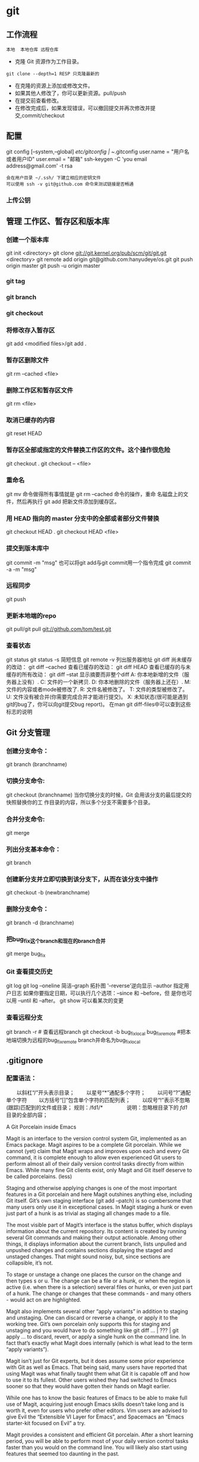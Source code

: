 * git
** 工作流程
   #+BEGIN_SRC 
   本地  本地仓库 远程仓库
   #+END_SRC
  * 克隆 Git 资源作为工作目录。
  : git clone --depth=1 RESP 只克隆最新的
  * 在克隆的资源上添加或修改文件。
  * 如果其他人修改了，你可以更新资源。pull/push
  * 在提交前查看修改。
  * 在修改完成后，如果发现错误，可以撤回提交并再次修改并提交,commit/checkout
** 配置
   git config [--system,--global]
   /etc/gitconfig | ~/.gitconfig
   user.name = "用户名或者用户ID"
   user.email = "邮箱"
   ssh-keygen -C 'you email address@gmail.com' -t rsa
   : 会在用户目录 ~/.ssh/ 下建立相应的密钥文件
   : 可以使用 ssh -v git@github.com 命令来测试链接是否畅通
*** 上传公钥
# Title 可以随便命名，Key 的内容拷贝自 ~/.ssh/id_rsa.pub 中的内容，完成后，可以再使用 ssh -v git@github.com 进行测试。
** 管理 工作区、暂存区和版本库
*** 创建一个版本库
    git init <directory>
    git clone git://git.kernel.org/pub/scm/git/git.git <directory>
    git remote add origin git@github.com:hanyudeye/os.git
    git push origin master
    git push -u origin master
*** git tag
*** git branch
*** git checkout
*** 将修改存入暂存区
git add <modified files>/git add .
*** 暂存区删除文件
git rm --cached <file>
*** 删除工作区和暂存区文件
git rm <file>
*** 取消已缓存的内容
git reset HEAD
*** 暂存区全部或指定的文件替换工作区的文件。这个操作很危险
git checkout .
git checkout -- <file>
*** 重命名
git mv 命令做得所有事情就是 git rm --cached 命令的操作，重命
名磁盘上的文件，然后再执行 git add 把新文件添加到缓存区。
*** 用 HEAD 指向的 master 分支中的全部或者部分文件替换
git checkout HEAD .
git checkout HEAD <file>
*** 提交到版本库中
git commit -m "msg"
也可以将git add与git commit用一个指令完成
git commit -a -m "msg"
*** 远程同步
    git push
*** 更新本地端的repo
git pull/git pull git://github.com/tom/test.git
*** 查看状态
git status
git status -s 简短信息
git remote -v 列出服务器地址
git diff   尚未缓存的改动：
git diff --cached   查看已缓存的改动：
git diff HEAD  查看已缓存的与未缓存的所有改动：
git diff --stat   显示摘要而非整个diff
 A: 你本地新增的文件（服务器上没有）.
C: 文件的一个新拷贝.
D: 你本地删除的文件（服务器上还在）.
M: 文件的内容或者mode被修改了.
R: 文件名被修改了。
T: 文件的类型被修改了。
U: 文件没有被合并(你需要完成合并才能进行提交)。
X: 未知状态(很可能是遇到git的bug了，你可以向git提交bug report)。
在man git diff-files中可以查到这些标志的说明
** Git 分支管理
*** 创建分支命令：
git branch (branchname)
*** 切换分支命令:
git checkout (branchname)
当你切换分支的时候，Git 会用该分支的最后提交的快照替换你的工
作目录的内容，所以多个分支不需要多个目录。
*** 合并分支命令:
git merge 
*** 列出分支基本命令：
git branch
*** 创建新分支并立即切换到该分支下，从而在该分支中操作
git checkout -b (newbranchname)
*** 删除分支命令：
git branch -d (branchname)
*** 把bug_fix这个branch和现在的branch合并
git merge bug_fix 
*** Git 查看提交历史
git log
git log --oneline 简洁--graph 拓扑图 '--reverse'逆向显示
 --author 指定用户日志
如果你要指定日期，可以执行几个选项：--since 和 --before，但
是你也可以用 --until 和 --after。
git show 可以看某次的变更
*** 查看远程分支
git branch -r # 查看远程branch
git checkout -b bug_fix_local bug_fix_remote #把本地端切换为远程的bug_fix_remote branch并命名为bug_fix_local
** .gitignore
*** 配置语法：
　　以斜杠“/”开头表示目录；
　　以星号“*”通配多个字符；
　　以问号“?”通配单个字符
　　以方括号“[]”包含单个字符的匹配列表；
　　以叹号“!”表示不忽略(跟踪)匹配到的文件或目录；
规则：/fd1/*
　　　　  说明：忽略根目录下的 /fd1/ 目录的全部内容；

A Git Porcelain inside Emacs

Magit is an interface to the version control system Git, implemented as an Emacs package. Magit aspires to be a complete Git porcelain. While we cannot (yet) claim that Magit wraps and improves upon each and every Git command, it is complete enough to allow even experienced Git users to perform almost all of their daily version control tasks directly from within Emacs. While many fine Git clients exist, only Magit and Git itself deserve to be called porcelains. (less)

Staging and otherwise applying changes is one of the most important features in a Git porcelain and here Magit outshines anything else, including Git itself. Git’s own staging interface (git add --patch) is so cumbersome that many users only use it in exceptional cases. In Magit staging a hunk or even just part of a hunk is as trivial as staging all changes made to a file.

The most visible part of Magit’s interface is the status buffer, which displays information about the current repository. Its content is created by running several Git commands and making their output actionable. Among other things, it displays information about the current branch, lists unpulled and unpushed changes and contains sections displaying the staged and unstaged changes. That might sound noisy, but, since sections are collapsible, it’s not.

To stage or unstage a change one places the cursor on the change and then types s or u. The change can be a file or a hunk, or when the region is active (i.e. when there is a selection) several files or hunks, or even just part of a hunk. The change or changes that these commands - and many others - would act on are highlighted.

Magit also implements several other “apply variants” in addition to staging and unstaging. One can discard or reverse a change, or apply it to the working tree. Git’s own porcelain only supports this for staging and unstaging and you would have to do something like git diff ... | ??? | git apply ... to discard, revert, or apply a single hunk on the command line. In fact that’s exactly what Magit does internally (which is what lead to the term “apply variants”).

Magit isn’t just for Git experts, but it does assume some prior experience with Git as well as Emacs. That being said, many users have reported that using Magit was what finally taught them what Git it is capable off and how to use it to its fullest. Other users wished they had switched to Emacs sooner so that they would have gotten their hands on Magit earlier.

While one has to know the basic features of Emacs to be able to make full use of Magit, acquiring just enough Emacs skills doesn’t take long and is worth it, even for users who prefer other editors. Vim users are advised to give Evil the “Extensible VI Layer for Emacs”, and Spacemacs an “Emacs starter-kit focused on Evil” a try.

Magit provides a consistent and efficient Git porcelain. After a short learning period, you will be able to perform most of your daily version control tasks faster than you would on the command line. You will likely also start using features that seemed too daunting in the past.

Magit fully embraces Git. It exposes many advanced features using a simple but flexible interface instead of only wrapping the trivial ones like many GUI clients do. Of course Magit supports logging, cloning, pushing, and other commands that usually don’t fail in spectacular ways; but it also supports tasks that often cannot be completed in a single step. Magit fully supports tasks such as merging, rebasing, cherry-picking, reverting, and blaming by not only providing a command to initiate these tasks but also by displaying context sensitive information along the way and providing commands that are useful for resolving conflicts and resuming the sequence after doing so.

Magit wraps and in many cases improves upon at least the following Git porcelain commands: add, am, bisect, blame, branch, checkout, cherry, cherry-pick, clean, clone, commit, config, describe, diff, fetch, format-patch, init, log, merge, merge-tree, mv, notes, pull, rebase, reflog, remote, request-pull, reset, revert, rm, show, stash, submodule, and tag. Many more Magit porcelain commands are implemented on top of Git plumbing commands.
* git本地仓库关联远程仓库的两种方式：
1.将远程的代码clone到本地仓库
1.git clone现有的项目（https | SSH）
SSH：
检查你的电脑中是否有密匙对id_rsa id_rsa.pub
没有的话，创建密匙对  ssh-keygen -t rsa -b 4096 -C "你的git中设置的邮箱"
检查你的ssh-agent是否是活跃的 eval "$(ssh-agent -s)"
将私匙添加到 ssh-add  ~/.ssh/id_rsa
然后将公匙复制后添加到git网站中，如github
测试是否能够连接ssh -T git@github.com
克隆到本地git clone git@github.com:hongminzhang/zhm.git

2.将本地的已有项目关联到github上的新的项目上
在github上新建一个仓库，然后在本地仓库中执行git remote add origin git@github.com:stormzhang/test.git
origin是仓库的名字，可能你的本地项目关联着几个仓库，你可以根据仓库的名字
git push origin master 将代码提交到不同仓库中，可以指定分支
然后执行git pull origin master 先将github上的代码pull下来
然后在git push origin master

* magit
 - [[#install][Install]]
   - [[#layer][Layer]]
   - [[#magit-status-fullscreen][Magit status fullscreen]]
   - [[#magit-auto-complete][Magit auto-complete]]
   - [[#magit-svn-plugin][Magit SVN plugin]]
   - [[#global-git-commit-mode][Global git commit mode]]
   - [[#git][Git]]
   - [[#git-flow][Git-Flow]]
   - [[#org-integration][Org integration]]
 - [[#working-with-git][Working with Git]]
   - [[#magit][Magit]]
   - [[#staging-lines][Staging lines]]
   - [[#commit-message-editing-buffer][Commit message editing buffer]]
   - [[#interactive-rebase-buffer][Interactive rebase buffer]]
   - [[#quick-guide-for-recurring-use-cases-in-magit][Quick guide for recurring use cases in Magit]]
   - [[#git-flow-1][Git-Flow]]
   - [[#git-time-machine][Git time machine]]
   - [[#git-links-to-web-services][Git links to web services]]

* Description
This layers adds extensive support for [[http://git-scm.com/][git]].

** Features:
- git repository management the indispensable [[http://magit.vc/][magit]] package
- [[https://github.com/jtatarik/magit-gitflow][git-flow]] add-on for magit.
- quick in buffer history browsing with [[https://github.com/pidu/git-timemachine][git-timemachine]].
- quick in buffer last commit message per line with [[https://github.com/syohex/emacs-git-messenger][git-messenger]]
- colorize buffer line by age of commit with [[https://github.com/syohex/emacs-smeargle][smeargle]]
- gitignore generator with [[https://github.com/jupl/helm-gitignore][helm-gitignore]]
- org integration with magit via [[https://github.com/magit/orgit][orgit]]

New to Magit? Checkout the [[https://magit.vc/about/][official intro]].

* Install
** Layer
To use this configuration layer, add it to your =~/.spacemacs=. You will need to
add =git= to the existing =dotspacemacs-configuration-layers= list in this
file.

** Magit status fullscreen
To display the =magit status= buffer in fullscreen set the variable
=git-magit-status-fullscreen= to =t= in your =dotspacemacs/user-init= function.

#+BEGIN_SRC emacs-lisp
  (defun dotspacemacs/user-init ()
    (setq-default git-magit-status-fullscreen t))
#+END_SRC

** Magit auto-complete
Magit auto-complete feature is enabled. For this feature to work best you
have to setup your Git repository directory in your =dotspacemacs/user-config=
function, this is the folder where you keep all your git-controlled projects
(the path should end up with a ~/~ to respect Emacs conventions):

#+BEGIN_SRC emacs-lisp
  (setq magit-repository-directories '("~/repos/"))
#+END_SRC

For more information, see [[http://magit.vc/manual/magit.html#Status-buffer][Magit-User-Manual#Status-buffer]]

** Magit SVN plugin
For convenience the magit SVN plugin can be activated directly in the Git
layer by setting the variable =git-enable-magit-svn-plugin= to =t=.

#+BEGIN_SRC emacs-lisp
  (defun dotspacemacs/user-init ()
    (setq-default git-enable-magit-svn-plugin t))
#+END_SRC

** Global git commit mode
Spacemacs can be used as the =$EDITOR= (or =$GIT_EDITOR=) for editing git
commits messages. To enable this you have to add the following line to your
=dotspacemacs/user-config=:

#+begin_src emacs-lisp
(global-git-commit-mode t)
#+end_src

** Git
Of course if your OS does not ship with git (!) you'll have to install it
on your machine. You can download it from the [[http://git-scm.com/downloads][download page]].

** Git-Flow
Git-flow is a standardized branching pattern for git repositories with the aim
of making things more manageable. While there are tools to assist with making
this easier, these do nothing you couldn't do manually.

Support requires installation of the git-flow extensions. Please reference their
[[https://github.com/petervanderdoes/gitflow/wiki][installation page]] for assistance.

** Org integration

See the commentary section of the package [[https://github.com/magit/orgit/blob/master/orgit.el#L28][here]].

* Working with Git
Git commands (start with ~g~):

| Key Binding | Description                                         |
|-------------+-----------------------------------------------------|
| ~SPC g >~   | show submodule prompt                               |
| ~SPC g b~   | open a =magit= blame                                |
| ~SPC g f h~ | show file commits history                           |
| ~SPC g H c~ | clear highlights                                    |
| ~SPC g H h~ | highlight regions by age of commits                 |
| ~SPC g H t~ | highlight regions by last updated time              |
| ~SPC g I~   | open =helm-gitignore=                               |
| ~SPC g s~   | open a =magit= status window                        |
| ~SPC g S~   | stage current file                                  |
| ~SPC g m~   | magit dispatch popup                                |
| ~SPC g M~   | display the last commit message of the current line |
| ~SPC g t~   | launch the git time machine                         |
| ~SPC g U~   | unstage current file                                |

- Highlight by age of commit or last update time is provided by
 [[https://github.com/syohex/emacs-smeargle][smeargle]].
- Git time machine is provided by [[https://github.com/pidu/git-timemachine][git-timemachine]].
- Git last commit message per line is provided by [[https://github.com/syohex/emacs-git-messenger][git-messenger]].

** Magit
Spacemacs uses [[http://magit.vc/][magit]] to manage Git repositories.

To open a =status buffer=, type in a buffer of a Git repository: ~SPC g s~.
The central key binding hub of Magit is available on ~SPC g m~.

Spacemacs uses [[https://github.com/justbur/evil-magit][evil-magit]] for key bindings in magit buffers (unless your editing
style is set to emacs, in which case you get the default magit bindings), which
are the standard magit key bindings with some minimal changes to make them
comfortable for evil users.

Here are the often used bindings inside a =status buffer=:

| Key Binding | Description                                                         |
|-------------+---------------------------------------------------------------------|
| ~/~         | evil-search                                                         |
| ~$~         | open =command output buffer=                                        |
| ~c c~       | open a =commit message buffer=                                      |
| ~b b~       | checkout a branch                                                   |
| ~b c~       | create a branch                                                     |
| ~f f~       | fetch changes                                                       |
| ~F (r) u~   | pull tracked branch and rebase                                      |
| ~gr~        | refresh                                                             |
| ~j~         | goto next magit section                                             |
| ~C-j~       | next visual line                                                    |
| ~k~         | goto previous magit section                                         |
| ~C-k~       | previous visual line                                                |
| ~l l~       | open =log buffer=                                                   |
| ~n~         | next search occurrence                                              |
| ~N~         | previous search occurrence                                          |
| ~o~         | revert item at point                                                |
| ~P u~       | push to tracked branch                                              |
| ~P m~       | push to matching branch  (e.g., upstream/develop to origin/develop) |
| ~q~         | quit                                                                |
| ~s~         | on a file or hunk in a diff: stage the file or hunk                 |
| ~x~         | discard changes                                                     |
| ~+~         | on a hunk: increase hunk size                                       |
| ~-~         | on a hunk: decrease hunk size                                       |
| ~S~         | stage all                                                           |
| ~TAB~       | on a file: expand/collapse diff                                     |
| ~u~         | on a staged file: unstage                                           |
| ~U~         | unstage all staged files                                            |
| ~v or V~    | select multiple lines                                               |
| ~z z~       | stash changes                                                       |

** Staging lines
Magit allows you to stage specific lines by selecting them in a diff and hitting
=s= to stage. Due to inconsistencies between Vim and Emacs editing styles, if
you enter visual line state with =V=, you will stage one more line than
intended. To work around this, you can use =v= instead (since Magit only stages
whole lines, in any case).

** Commit message editing buffer
In a commit message buffer press ~​,​c~ (if =dotspacemacs-major-mode-leader-key= is ~​,​~)
or ~C-c C-c~ to commit the changes with the entered message. Pressing ~​,​a~ or ~C-c C-k~
will discard the commit message.

| Key Binding | Description |
|-------------+-------------|
| ~h~         | go left     |
| ~j~         | go down     |
| ~k~         | go up       |
| ~l~         | go right    |

** Interactive rebase buffer

| Key Binding | Description    |
|-------------+----------------|
| ~c~ or ~p~  | pick           |
| ~e~         | edit           |
| ~f~         | fixup          |
| ~j~         | go down        |
| ~M-j~       | move line down |
| ~k~         | go up          |
| ~M-k~       | move line up   |
| ~d~ or ~x~  | kill line      |
| ~r~         | reword         |
| ~s~         | squash         |
| ~u~         | undo           |
| ~y~         | insert         |
| ~!~         | execute        |

** Quick guide for recurring use cases in Magit
- Amend a commit:
  - ~l l~ to open =log buffer=
  - ~c a~ on the commit you want to amend
  - ~​,​c~ or ~C-c C-c~ to submit the changes
- Squash last commit:
  - ~l l~ to open =log buffer=
  - ~r e~ on the second to last commit, it opens the =rebase buffer=
  - ~j~ to put point on last commit
  - ~s~ to squash it
  - ~​,​c~ or ~C-c C-c~ to continue to the =commit message buffer=
  - ~​,​c~ or ~C-c C-c~ again when you have finished to edit the commit message
- Force push a squashed commit:
  - in the =status buffer= you should see the new commit unpushed and the old
    commit unpulled
  - ~P -f P~ for force a push (*beware* usually it is not recommended to rewrite
    the history of a public repository, but if you are *sure* that you are the
    only one to work on a repository it is ok - i.e. in your fork).
- Add upstream remote (the parent repository you have forked):
  - ~M~ to open the =remote popup=
  - ~a~ to add a remote, type the name (i.e. =upstream=) and the URL
- Pull changes from upstream (the parent repository you have forked) and push:
  - ~F -r C-u F~ and choose =upstream= or the name you gave to it
  - ~P P~ to push the commit to =origin=

** Git-Flow
[[https://github.com/jtatarik/magit-gitflow][magit-gitflow]] provides git-flow commands in its own magit menu.

| Key Binding | Description             |
|-------------+-------------------------|
| ~%~         | open magit-gitflow menu |

** Git time machine
[[https://github.com/pidu/git-timemachine][git-timemachine]] allows to quickly browse the commits of the current buffer.

| Key Binding | Description                                        |
|-------------+----------------------------------------------------|
| ~SPC g t~   | start git timemachine and initiate transient-state |
| ~c~         | show current commit                                |
| ~n~         | show next commit                                   |
| ~N~         | show previous commit                               |
| ~p~         | show previous commit                               |
| ~q~         | leave transient-state and git timemachine          |
| ~Y~         | copy current commit hash                           |

** Git links to web services
These key bindings allow to quickly construct URLs pointing to a given commit
or lines in a file hosted on Git web services like GitHub, GitLab, Bitbucket...

| Key Binding | Description                                                            |
|-------------+------------------------------------------------------------------------|
| ~SPC g l c~ | on a commit hash, browse to the current file at this commit            |
| ~SPC g l C~ | on a commit hash, create link to the file at this commit and copy it   |
| ~SPC g l l~ | on a region, browse to file at current lines position                  |
| ~SPC g l L~ | on a region, create a link to the file highlighting the selected lines |

*Notes:*
- You can use the universal argument ~SPC u~ to select a remote repository.
- When the link is opened, the URL is also copied in the kill ring, you can
  override this behavior by setting the variable =git-link-open-in-browser= to
  =nil=.
* git
  git [--version] [--help] [-C <path>] [-c <name>=<value>]
  [--exec-path[=<path>]] [--html-path] [--man-path] [--info-path]
  [-p|--paginate|--no-pager] [--no-replace-objects] [--bare]
  [--git-dir=<path>] [--work-tree=<path>] [--namespace=<name>]
  <command> [<args>]

  Git is a fast, scalable, distributed revision control
  system with an unusually rich command set that provides
  both high-level operations and full access to internals.

  See gittutorial(7) to get started, then see giteveryday(7)
  for a useful minimum set of commands. The Git User’s
  Manual[1] has a more in-depth introduction.

  After you mastered the basic concepts, you can come back to
  this page to learn what commands Git offers. You can learn
  more about individual Git commands with "git help command".
  gitcli(7) manual page gives you an overview of the
  command-line command syntax.

  Formatted and hyperlinked version of the latest Git
  documentation can be viewed at
  http://git-htmldocs.googlecode.com/git/git.html.

  OPTIONS
  --version
  Prints the Git suite version that the git program came
  from.

  --help
  Prints the synopsis and a list of the most commonly
  used commands. If the option --all or -a is given then
  all available commands are printed. If a Git command is
  named this option will bring up the manual page for
  that command.

  Other options are available to control how the manual
  page is displayed. See git-help(1) for more
  information, because git --help ...  is converted
  internally into git help ....

  -C <path>
  Run as if git was started in <path> instead of the
  current working directory. When multiple -C options are
  given, each subsequent non-absolute -C <path> is
  interpreted relative to the preceding -C <path>.

  This option affects options that expect path name like
  --git-dir and --work-tree in that their interpretations
  of the path names would be made relative to the working
  directory caused by the -C option. For example the
  following invocations are equivalent:

  git --git-dir=a.git --work-tree=b -C c status
  git --git-dir=c/a.git --work-tree=c/b status

  -c <name>=<value>
  Pass a configuration parameter to the command. The
  value given will override values from configuration
  files. The <name> is expected in the same format as
  listed by git config (subkeys separated by dots).

  Note that omitting the = in git -c foo.bar ...  is
  allowed and sets foo.bar to the boolean true value
  (just like [foo]bar would in a config file). Including
  the equals but with an empty value (like git -c
  foo.bar= ...) sets foo.bar to the empty string.

  --exec-path[=<path>]
  Path to wherever your core Git programs are installed.
  This can also be controlled by setting the
  GIT_EXEC_PATH environment variable. If no path is
  given, git will print the current setting and then
  exit.

  --html-path
  Print the path, without trailing slash, where Git’s
  HTML documentation is installed and exit.

  --man-path
  Print the manpath (see man(1)) for the man pages for
  this version of Git and exit.

  --info-path
  Print the path where the Info files documenting this
  version of Git are installed and exit.

  -p, --paginate
  Pipe all output into less (or if set, $PAGER) if
  standard output is a terminal. This overrides the
  pager.<cmd> configuration options (see the
  "Configuration Mechanism" section below).

  --no-pager
  Do not pipe Git output into a pager.

  --git-dir=<path>
  Set the path to the repository. This can also be
  controlled by setting the GIT_DIR environment variable.
  It can be an absolute path or relative path to current
  working directory.

  --work-tree=<path>
  Set the path to the working tree. It can be an absolute
  path or a path relative to the current working
  directory. This can also be controlled by setting the
  GIT_WORK_TREE environment variable and the
  core.worktree configuration variable (see core.worktree
  in git-config(1) for a more detailed discussion).

  --namespace=<path>
  Set the Git namespace. See gitnamespaces(7) for more
  details. Equivalent to setting the GIT_NAMESPACE
  environment variable.

  --bare
  Treat the repository as a bare repository. If GIT_DIR
  environment is not set, it is set to the current
  working directory.

  --no-replace-objects
  Do not use replacement refs to replace Git objects. See
  git-replace(1) for more information.

  --literal-pathspecs
  Treat pathspecs literally (i.e. no globbing, no
  pathspec magic). This is equivalent to setting the
  GIT_LITERAL_PATHSPECS environment variable to 1.

  --glob-pathspecs
  Add "glob" magic to all pathspec. This is equivalent to
  setting the GIT_GLOB_PATHSPECS environment variable to
  1. Disabling globbing on individual pathspecs can be
     done using pathspec magic ":(literal)"

     --noglob-pathspecs
     Add "literal" magic to all pathspec. This is equivalent
     to setting the GIT_NOGLOB_PATHSPECS environment
     variable to 1. Enabling globbing on individual
     pathspecs can be done using pathspec magic ":(glob)"

     --icase-pathspecs
     Add "icase" magic to all pathspec. This is equivalent
     to setting the GIT_ICASE_PATHSPECS environment variable
     to 1.

     GIT COMMANDS
     We divide Git into high level ("porcelain") commands and
     low level ("plumbing") commands.

     HIGH-LEVEL COMMANDS (PORCELAIN)
     We separate the porcelain commands into the main commands
     and some ancillary user utilities.

     Main porcelain commands
     git-add(1)
     Add file contents to the index.

     git-am(1)
     Apply a series of patches from a mailbox.

     git-archive(1)
     Create an archive of files from a named tree.

     git-bisect(1)
     Use binary search to find the commit that introduced a
     bug.

     git-branch(1)
     List, create, or delete branches.

     git-bundle(1)
     Move objects and refs by archive.

     git-checkout(1)
     Switch branches or restore working tree files.

     git-cherry-pick(1)
     Apply the changes introduced by some existing commits.

     git-citool(1)
     Graphical alternative to git-commit.

     git-clean(1)
     Remove untracked files from the working tree.

     git-clone(1)
     Clone a repository into a new directory.

     git-commit(1)
     Record changes to the repository.

     git-describe(1)
     Describe a commit using the most recent tag reachable
     from it.

     git-diff(1)
     Show changes between commits, commit and working tree,
     etc.

     git-fetch(1)
     Download objects and refs from another repository.

     git-format-patch(1)
     Prepare patches for e-mail submission.

     git-gc(1)
     Cleanup unnecessary files and optimize the local
     repository.

     git-grep(1)
     Print lines matching a pattern.

     git-gui(1)
     A portable graphical interface to Git.

     git-init(1)
     Create an empty Git repository or reinitialize an
     existing one.

     git-log(1)
     Show commit logs.

     git-merge(1)
     Join two or more development histories together.

     git-mv(1)
     Move or rename a file, a directory, or a symlink.

     git-notes(1)
     Add or inspect object notes.

     git-pull(1)
     Fetch from and integrate with another repository or a
     local branch.

     git-push(1)
     Update remote refs along with associated objects.

     git-rebase(1)
     Forward-port local commits to the updated upstream
     head.

     git-reset(1)
     Reset current HEAD to the specified state.

     git-revert(1)
     Revert some existing commits.

     git-rm(1)
     Remove files from the working tree and from the index.

     git-shortlog(1)
     Summarize git log output.

     git-show(1)
     Show various types of objects.

     git-stash(1)
     Stash the changes in a dirty working directory away.

     git-status(1)
     Show the working tree status.

     git-submodule(1)
     Initialize, update or inspect submodules.

     git-tag(1)
     Create, list, delete or verify a tag object signed with
     GPG.

     git-worktree(1)
     Manage multiple working trees.

     gitk(1)
     The Git repository browser.

     Ancillary Commands
     Manipulators:

     git-config(1)
     Get and set repository or global options.

     git-fast-export(1)
     Git data exporter.

     git-fast-import(1)
     Backend for fast Git data importers.

     git-filter-branch(1)
     Rewrite branches.

     git-mergetool(1)
     Run merge conflict resolution tools to resolve merge
     conflicts.

     git-pack-refs(1)
     Pack heads and tags for efficient repository access.

     git-prune(1)
     Prune all unreachable objects from the object database.

     git-reflog(1)
     Manage reflog information.

     git-relink(1)
     Hardlink common objects in local repositories.

     git-remote(1)
     Manage set of tracked repositories.

     git-repack(1)
     Pack unpacked objects in a repository.

     git-replace(1)
     Create, list, delete refs to replace objects.

     Interrogators:

     git-annotate(1)
     Annotate file lines with commit information.

     git-blame(1)
     Show what revision and author last modified each line
     of a file.

     git-cherry(1)
     Find commits yet to be applied to upstream.

     git-count-objects(1)
     Count unpacked number of objects and their disk
     consumption.

     git-difftool(1)
     Show changes using common diff tools.

     git-fsck(1)
     Verifies the connectivity and validity of the objects
     in the database.

     git-get-tar-commit-id(1)
     Extract commit ID from an archive created using
     git-archive.

     git-help(1)
     Display help information about Git.

     git-instaweb(1)
     Instantly browse your working repository in gitweb.

     git-merge-tree(1)
     Show three-way merge without touching index.

     git-rerere(1)
     Reuse recorded resolution of conflicted merges.

     git-rev-parse(1)
     Pick out and massage parameters.

     git-show-branch(1)
     Show branches and their commits.

     git-verify-commit(1)
     Check the GPG signature of commits.

     git-verify-tag(1)
     Check the GPG signature of tags.

     git-whatchanged(1)
     Show logs with difference each commit introduces.

     gitweb(1)
     Git web interface (web frontend to Git repositories).

     Interacting with Others
     These commands are to interact with foreign SCM and with
     other people via patch over e-mail.

     git-archimport(1)
     Import an Arch repository into Git.

     git-cvsexportcommit(1)
     Export a single commit to a CVS checkout.

     git-cvsimport(1)
     Salvage your data out of another SCM people love to
     hate.

     git-cvsserver(1)
     A CVS server emulator for Git.

     git-imap-send(1)
     Send a collection of patches from stdin to an IMAP
     folder.

     git-p4(1)
     Import from and submit to Perforce repositories.

     git-quiltimport(1)
     Applies a quilt patchset onto the current branch.

     git-request-pull(1)
     Generates a summary of pending changes.

     git-send-email(1)
     Send a collection of patches as emails.

     git-svn(1)
     Bidirectional operation between a Subversion repository
     and Git.

     LOW-LEVEL COMMANDS (PLUMBING)
     Although Git includes its own porcelain layer, its
     low-level commands are sufficient to support development of
     alternative porcelains. Developers of such porcelains might
     start by reading about git-update-index(1) and git-read-
     tree(1).

     The interface (input, output, set of options and the
     semantics) to these low-level commands are meant to be a
     lot more stable than Porcelain level commands, because
     these commands are primarily for scripted use. The
     interface to Porcelain commands on the other hand are
     subject to change in order to improve the end user
     experience.

     The following description divides the low-level commands
     into commands that manipulate objects (in the repository,
     index, and working tree), commands that interrogate and
     compare objects, and commands that move objects and
     references between repositories.

     Manipulation commands
     git-apply(1)
     Apply a patch to files and/or to the index.

     git-checkout-index(1)
     Copy files from the index to the working tree.

     git-commit-tree(1)
     Create a new commit object.

     git-hash-object(1)
     Compute object ID and optionally creates a blob from a
     file.

     git-index-pack(1)
     Build pack index file for an existing packed archive.

     git-merge-file(1)
     Run a three-way file merge.

     git-merge-index(1)
     Run a merge for files needing merging.

     git-mktag(1)
     Creates a tag object.

     git-mktree(1)
     Build a tree-object from ls-tree formatted text.

     git-pack-objects(1)
     Create a packed archive of objects.

     git-prune-packed(1)
     Remove extra objects that are already in pack files.

     git-read-tree(1)
     Reads tree information into the index.

     git-symbolic-ref(1)
     Read, modify and delete symbolic refs.

     git-unpack-objects(1)
     Unpack objects from a packed archive.

     git-update-index(1)
     Register file contents in the working tree to the
     index.

     git-update-ref(1)
     Update the object name stored in a ref safely.

     git-write-tree(1)
     Create a tree object from the current index.

     Interrogation commands
     git-cat-file(1)
     Provide content or type and size information for
     repository objects.

     git-diff-files(1)
     Compares files in the working tree and the index.

     git-diff-index(1)
     Compare a tree to the working tree or index.

     git-diff-tree(1)
     Compares the content and mode of blobs found via two
     tree objects.

     git-for-each-ref(1)
     Output information on each ref.

     git-ls-files(1)
     Show information about files in the index and the
     working tree.

     git-ls-remote(1)
     List references in a remote repository.

     git-ls-tree(1)
     List the contents of a tree object.

     git-merge-base(1)
     Find as good common ancestors as possible for a merge.

     git-name-rev(1)
     Find symbolic names for given revs.

     git-pack-redundant(1)
     Find redundant pack files.

     git-rev-list(1)
     Lists commit objects in reverse chronological order.

     git-show-index(1)
     Show packed archive index.

     git-show-ref(1)
     List references in a local repository.

     git-unpack-file(1)
     Creates a temporary file with a blob’s contents.

     git-var(1)
     Show a Git logical variable.

     git-verify-pack(1)
     Validate packed Git archive files.

     In general, the interrogate commands do not touch the files
     in the working tree.

     Synching repositories
     git-daemon(1)
     A really simple server for Git repositories.

     git-fetch-pack(1)
     Receive missing objects from another repository.

     git-http-backend(1)
     Server side implementation of Git over HTTP.

     git-send-pack(1)
     Push objects over Git protocol to another repository.

     git-update-server-info(1)
     Update auxiliary info file to help dumb servers.

     The following are helper commands used by the above; end
     users typically do not use them directly.

     git-http-fetch(1)
     Download from a remote Git repository via HTTP.

     git-http-push(1)
     Push objects over HTTP/DAV to another repository.

     git-parse-remote(1)
     Routines to help parsing remote repository access
     parameters.

     git-receive-pack(1)
     Receive what is pushed into the repository.

     git-shell(1)
     Restricted login shell for Git-only SSH access.

     git-upload-archive(1)
     Send archive back to git-archive.

     git-upload-pack(1)
     Send objects packed back to git-fetch-pack.

     Internal helper commands
     These are internal helper commands used by other commands;
     end users typically do not use them directly.

     git-check-attr(1)
     Display gitattributes information.

     git-check-ignore(1)
     Debug gitignore / exclude files.

     git-check-mailmap(1)
     Show canonical names and email addresses of contacts.

     git-check-ref-format(1)
     Ensures that a reference name is well formed.

     git-column(1)
     Display data in columns.

     git-credential(1)
     Retrieve and store user credentials.

     git-credential-cache(1)
     Helper to temporarily store passwords in memory.

     git-credential-store(1)
     Helper to store credentials on disk.

     git-fmt-merge-msg(1)
     Produce a merge commit message.

     git-interpret-trailers(1)
     help add structured information into commit messages.

     git-mailinfo(1)
     Extracts patch and authorship from a single e-mail
     message.

     git-mailsplit(1)
     Simple UNIX mbox splitter program.

     git-merge-one-file(1)
     The standard helper program to use with
     git-merge-index.

     git-patch-id(1)
     Compute unique ID for a patch.

     git-sh-i18n(1)
     Git’s i18n setup code for shell scripts.

     git-sh-setup(1)
     Common Git shell script setup code.

     git-stripspace(1)
     Remove unnecessary whitespace.

     CONFIGURATION MECHANISM
     Git uses a simple text format to store customizations that
     are per repository and are per user. Such a configuration
     file may look like this:

     #
     # A '#' or ';' character indicates a comment.
     #

     ; core variables
     [core]
     ; Don't trust file modes
     filemode = false

     ; user identity
     [user]
     name = "Junio C Hamano"
     email = "gitster@pobox.com"

     Various commands read from the configuration file and
     adjust their operation accordingly. See git-config(1) for a
     list and more details about the configuration mechanism.

     IDENTIFIER TERMINOLOGY
     <object>
     Indicates the object name for any type of object.

     <blob>
     Indicates a blob object name.

     <tree>
     Indicates a tree object name.

     <commit>
     Indicates a commit object name.

     <tree-ish>
     Indicates a tree, commit or tag object name. A command
     that takes a <tree-ish> argument ultimately wants to
     operate on a <tree> object but automatically
     dereferences <commit> and <tag> objects that point at a
     <tree>.

     <commit-ish>
     Indicates a commit or tag object name. A command that
     takes a <commit-ish> argument ultimately wants to
     operate on a <commit> object but automatically
     dereferences <tag> objects that point at a <commit>.

     <type>
     Indicates that an object type is required. Currently
     one of: blob, tree, commit, or tag.

     <file>
     Indicates a filename - almost always relative to the
     root of the tree structure GIT_INDEX_FILE describes.

     SYMBOLIC IDENTIFIERS
     Any Git command accepting any <object> can also use the
     following symbolic notation:

     HEAD
     indicates the head of the current branch.

     <tag>
     a valid tag name (i.e. a refs/tags/<tag> reference).

     <head>
     a valid head name (i.e. a refs/heads/<head> reference).

     For a more complete list of ways to spell object names, see
     "SPECIFYING REVISIONS" section in gitrevisions(7).

     FILE/DIRECTORY STRUCTURE
     Please see the gitrepository-layout(5) document.

     Read githooks(5) for more details about each hook.

     Higher level SCMs may provide and manage additional
     information in the $GIT_DIR.

     TERMINOLOGY
     Please see gitglossary(7).

     ENVIRONMENT VARIABLES
     Various Git commands use the following environment
     variables:

     The Git Repository
     These environment variables apply to all core Git commands.
     Nb: it is worth noting that they may be used/overridden by
     SCMS sitting above Git so take care if using a foreign
     front-end.

     GIT_INDEX_FILE
     This environment allows the specification of an
     alternate index file. If not specified, the default of
     $GIT_DIR/index is used.

     GIT_INDEX_VERSION
     This environment variable allows the specification of
     an index version for new repositories. It won’t affect
     existing index files. By default index file version 2
     or 3 is used. See git-update-index(1) for more
     information.

     GIT_OBJECT_DIRECTORY
     If the object storage directory is specified via this
     environment variable then the sha1 directories are
     created underneath - otherwise the default
     $GIT_DIR/objects directory is used.

     GIT_ALTERNATE_OBJECT_DIRECTORIES
     Due to the immutable nature of Git objects, old objects
     can be archived into shared, read-only directories.
     This variable specifies a ":" separated (on Windows ";"
     separated) list of Git object directories which can be
     used to search for Git objects. New objects will not be
     written to these directories.

     GIT_DIR
     If the GIT_DIR environment variable is set then it
     specifies a path to use instead of the default .git for
     the base of the repository. The --git-dir command-line
     option also sets this value.

     GIT_WORK_TREE
     Set the path to the root of the working tree. This can
     also be controlled by the --work-tree command-line
     option and the core.worktree configuration variable.

     GIT_NAMESPACE
     Set the Git namespace; see gitnamespaces(7) for
     details. The --namespace command-line option also sets
     this value.

     GIT_CEILING_DIRECTORIES
     This should be a colon-separated list of absolute
     paths. If set, it is a list of directories that Git
     should not chdir up into while looking for a repository
     directory (useful for excluding slow-loading network
     directories). It will not exclude the current working
     directory or a GIT_DIR set on the command line or in
     the environment. Normally, Git has to read the entries
     in this list and resolve any symlink that might be
     present in order to compare them with the current
     directory. However, if even this access is slow, you
     can add an empty entry to the list to tell Git that the
     subsequent entries are not symlinks and needn’t be
     resolved; e.g.,
     GIT_CEILING_DIRECTORIES=/maybe/symlink::/very/slow/non/symlink.

     GIT_DISCOVERY_ACROSS_FILESYSTEM
     When run in a directory that does not have ".git"
     repository directory, Git tries to find such a
     directory in the parent directories to find the top of
     the working tree, but by default it does not cross
     filesystem boundaries. This environment variable can be
     set to true to tell Git not to stop at filesystem
     boundaries. Like GIT_CEILING_DIRECTORIES, this will not
     affect an explicit repository directory set via GIT_DIR
     or on the command line.

     GIT_COMMON_DIR
     If this variable is set to a path, non-worktree files
     that are normally in $GIT_DIR will be taken from this
     path instead. Worktree-specific files such as HEAD or
     index are taken from $GIT_DIR. See gitrepository-
     layout(5) and git-worktree(1) for details. This
     variable has lower precedence than other path variables
     such as GIT_INDEX_FILE, GIT_OBJECT_DIRECTORY...

     Git Commits
     GIT_AUTHOR_NAME, GIT_AUTHOR_EMAIL, GIT_AUTHOR_DATE,
     GIT_COMMITTER_NAME, GIT_COMMITTER_EMAIL,
     GIT_COMMITTER_DATE, EMAIL
     see git-commit-tree(1)

     Git Diffs
     GIT_DIFF_OPTS
     Only valid setting is "--unified=??" or "-u??" to set
     the number of context lines shown when a unified diff
     is created. This takes precedence over any "-U" or
     "--unified" option value passed on the Git diff command
     line.

     GIT_EXTERNAL_DIFF
     When the environment variable GIT_EXTERNAL_DIFF is set,
     the program named by it is called, instead of the diff
     invocation described above. For a path that is added,
     removed, or modified, GIT_EXTERNAL_DIFF is called with
     7 parameters:

     path old-file old-hex old-mode new-file new-hex new-mode

     where:

     <old|new>-file
     are files GIT_EXTERNAL_DIFF can use to read the
     contents of <old|new>,

     <old|new>-hex
     are the 40-hexdigit SHA-1 hashes,

     <old|new>-mode
     are the octal representation of the file modes.

     The file parameters can point at the user’s working
     file (e.g.  new-file in "git-diff-files"), /dev/null
     (e.g.  old-file when a new file is added), or a
     temporary file (e.g.  old-file in the index).
     GIT_EXTERNAL_DIFF should not worry about unlinking the
     temporary file --- it is removed when GIT_EXTERNAL_DIFF
     exits.

     For a path that is unmerged, GIT_EXTERNAL_DIFF is
     called with 1 parameter, <path>.

     For each path GIT_EXTERNAL_DIFF is called, two
     environment variables, GIT_DIFF_PATH_COUNTER and
     GIT_DIFF_PATH_TOTAL are set.

     GIT_DIFF_PATH_COUNTER
     A 1-based counter incremented by one for every path.

     GIT_DIFF_PATH_TOTAL
     The total number of paths.

     other
     GIT_MERGE_VERBOSITY
     A number controlling the amount of output shown by the
     recursive merge strategy. Overrides merge.verbosity.
     See git-merge(1)

     GIT_PAGER
     This environment variable overrides $PAGER. If it is
     set to an empty string or to the value "cat", Git will
     not launch a pager. See also the core.pager option in
     git-config(1).

     GIT_EDITOR
     This environment variable overrides $EDITOR and
     $VISUAL. It is used by several Git commands when, on
     interactive mode, an editor is to be launched. See also
     git-var(1) and the core.editor option in git-config(1).

     GIT_SSH, GIT_SSH_COMMAND
     If either of these environment variables is set then
     git fetch and git push will use the specified command
     instead of ssh when they need to connect to a remote
     system. The command will be given exactly two or four
     arguments: the username@host (or just host) from the
     URL and the shell command to execute on that remote
     system, optionally preceded by -p (literally) and the
     port from the URL when it specifies something other
     than the default SSH port.

     $GIT_SSH_COMMAND takes precedence over $GIT_SSH, and is
     interpreted by the shell, which allows additional
     arguments to be included.  $GIT_SSH on the other hand
     must be just the path to a program (which can be a
     wrapper shell script, if additional arguments are
     needed).

     Usually it is easier to configure any desired options
     through your personal .ssh/config file. Please consult
     your ssh documentation for further details.

     GIT_ASKPASS
     If this environment variable is set, then Git commands
     which need to acquire passwords or passphrases (e.g.
     for HTTP or IMAP authentication) will call this program
     with a suitable prompt as command-line argument and
     read the password from its STDOUT. See also the
     core.askPass option in git-config(1).

     GIT_TERMINAL_PROMPT
     If this environment variable is set to 0, git will not
     prompt on the terminal (e.g., when asking for HTTP
     authentication).

     GIT_CONFIG_NOSYSTEM
     Whether to skip reading settings from the system-wide
     $(prefix)/etc/gitconfig file. This environment variable
     can be used along with $HOME and $XDG_CONFIG_HOME to
     create a predictable environment for a picky script, or
     you can set it temporarily to avoid using a buggy
     /etc/gitconfig file while waiting for someone with
     sufficient permissions to fix it.

     GIT_FLUSH
     If this environment variable is set to "1", then
     commands such as git blame (in incremental mode), git
     rev-list, git log, git check-attr and git check-ignore
     will force a flush of the output stream after each
     record have been flushed. If this variable is set to
     "0", the output of these commands will be done using
     completely buffered I/O. If this environment variable
     is not set, Git will choose buffered or record-oriented
     flushing based on whether stdout appears to be
     redirected to a file or not.

     GIT_TRACE
     Enables general trace messages, e.g. alias expansion,
     built-in command execution and external command
     execution.

     If this variable is set to "1", "2" or "true"
     (comparison is case insensitive), trace messages will
     be printed to stderr.

     If the variable is set to an integer value greater than
     2 and lower than 10 (strictly) then Git will interpret
     this value as an open file descriptor and will try to
     write the trace messages into this file descriptor.

     Alternatively, if the variable is set to an absolute
     path (starting with a / character), Git will interpret
     this as a file path and will try to write the trace
     messages into it.

     Unsetting the variable, or setting it to empty, "0" or
     "false" (case insensitive) disables trace messages.

     GIT_TRACE_PACK_ACCESS
     Enables trace messages for all accesses to any packs.
     For each access, the pack file name and an offset in
     the pack is recorded. This may be helpful for
     troubleshooting some pack-related performance problems.
     See GIT_TRACE for available trace output options.

     GIT_TRACE_PACKET
     Enables trace messages for all packets coming in or out
     of a given program. This can help with debugging object
     negotiation or other protocol issues. Tracing is turned
     off at a packet starting with "PACK" (but see
     GIT_TRACE_PACKFILE below). See GIT_TRACE for available
     trace output options.

     GIT_TRACE_PACKFILE
     Enables tracing of packfiles sent or received by a
     given program. Unlike other trace output, this trace is
     verbatim: no headers, and no quoting of binary data.
     You almost certainly want to direct into a file (e.g.,
     GIT_TRACE_PACKFILE=/tmp/my.pack) rather than displaying
     it on the terminal or mixing it with other trace
     output.

     Note that this is currently only implemented for the
     client side of clones and fetches.

     GIT_TRACE_PERFORMANCE
     Enables performance related trace messages, e.g. total
     execution time of each Git command. See GIT_TRACE for
     available trace output options.

     GIT_TRACE_SETUP
     Enables trace messages printing the .git, working tree
     and current working directory after Git has completed
     its setup phase. See GIT_TRACE for available trace
     output options.

     GIT_TRACE_SHALLOW
     Enables trace messages that can help debugging fetching
     / cloning of shallow repositories. See GIT_TRACE for
     available trace output options.

     GIT_LITERAL_PATHSPECS
     Setting this variable to 1 will cause Git to treat all
     pathspecs literally, rather than as glob patterns. For
     example, running GIT_LITERAL_PATHSPECS=1 git log --
     '*.c' will search for commits that touch the path *.c,
     not any paths that the glob *.c matches. You might want
     this if you are feeding literal paths to Git (e.g.,
     paths previously given to you by git ls-tree, --raw
     diff output, etc).

     GIT_GLOB_PATHSPECS
     Setting this variable to 1 will cause Git to treat all
     pathspecs as glob patterns (aka "glob" magic).

     GIT_NOGLOB_PATHSPECS
     Setting this variable to 1 will cause Git to treat all
     pathspecs as literal (aka "literal" magic).

     GIT_ICASE_PATHSPECS
     Setting this variable to 1 will cause Git to treat all
     pathspecs as case-insensitive.

     GIT_REFLOG_ACTION
     When a ref is updated, reflog entries are created to
     keep track of the reason why the ref was updated (which
     is typically the name of the high-level command that
     updated the ref), in addition to the old and new values
     of the ref. A scripted Porcelain command can use
     set_reflog_action helper function in git-sh-setup to
     set its name to this variable when it is invoked as the
     top level command by the end user, to be recorded in
     the body of the reflog.

     GIT_REF_PARANOIA
     If set to 1, include broken or badly named refs when
     iterating over lists of refs. In a normal,
     non-corrupted repository, this does nothing. However,
     enabling it may help git to detect and abort some
     operations in the presence of broken refs. Git sets
     this variable automatically when performing destructive
     operations like git-prune(1). You should not need to
     set it yourself unless you want to be paranoid about
     making sure an operation has touched every ref (e.g.,
     because you are cloning a repository to make a backup).

     GIT_ALLOW_PROTOCOL
     If set, provide a colon-separated list of protocols
     which are allowed to be used with fetch/push/clone.
     This is useful to restrict recursive submodule
     initialization from an untrusted repository. Any
     protocol not mentioned will be disallowed (i.e., this
     is a whitelist, not a blacklist). If the variable is
     not set at all, all protocols are enabled. The protocol
     names currently used by git are:

     ·   file: any local file-based path (including file://
     URLs, or local paths)

     ·   git: the anonymous git protocol over a direct TCP
     connection (or proxy, if configured)

     ·   ssh: git over ssh (including host:path syntax,
     git+ssh://, etc).

     ·   rsync: git over rsync

     ·   http: git over http, both "smart http" and "dumb
     http". Note that this does not include https; if
     you want both, you should specify both as
     http:https.

     ·   any external helpers are named by their protocol
     (e.g., use hg to allow the git-remote-hg helper)

     DISCUSSION
     More detail on the following is available from the Git
     concepts chapter of the user-manual[2] and gitcore-
     tutorial(7).

     A Git project normally consists of a working directory with
     a ".git" subdirectory at the top level. The .git directory
     contains, among other things, a compressed object database
     representing the complete history of the project, an
     "index" file which links that history to the current
     contents of the working tree, and named pointers into that
     history such as tags and branch heads.

     The object database contains objects of three main types:
     blobs, which hold file data; trees, which point to blobs
     and other trees to build up directory hierarchies; and
     commits, which each reference a single tree and some number
     of parent commits.

     The commit, equivalent to what other systems call a
     "changeset" or "version", represents a step in the
     project’s history, and each parent represents an
     immediately preceding step. Commits with more than one
     parent represent merges of independent lines of
     development.

     All objects are named by the SHA-1 hash of their contents,
     normally written as a string of 40 hex digits. Such names
     are globally unique. The entire history leading up to a
     commit can be vouched for by signing just that commit. A
     fourth object type, the tag, is provided for this purpose.

     When first created, objects are stored in individual files,
     but for efficiency may later be compressed together into
     "pack files".

     Named pointers called refs mark interesting points in
     history. A ref may contain the SHA-1 name of an object or
     the name of another ref. Refs with names beginning
     ref/head/ contain the SHA-1 name of the most recent commit
     (or "head") of a branch under development. SHA-1 names of
     tags of interest are stored under ref/tags/. A special ref
     named HEAD contains the name of the currently checked-out
     branch.

     The index file is initialized with a list of all paths and,
     for each path, a blob object and a set of attributes. The
     blob object represents the contents of the file as of the
     head of the current branch. The attributes (last modified
     time, size, etc.) are taken from the corresponding file in
     the working tree. Subsequent changes to the working tree
     can be found by comparing these attributes. The index may
     be updated with new content, and new commits may be created
     from the content stored in the index.

     The index is also capable of storing multiple entries
     (called "stages") for a given pathname. These stages are
     used to hold the various unmerged version of a file when a
     merge is in progress.

     FURTHER DOCUMENTATION
     See the references in the "description" section to get
     started using Git. The following is probably more detail
     than necessary for a first-time user.

     The Git concepts chapter of the user-manual[2] and gitcore-
     tutorial(7) both provide introductions to the underlying
     Git architecture.

     See gitworkflows(7) for an overview of recommended
     workflows.

     See also the howto[3] documents for some useful examples.

     The internals are documented in the Git API
     documentation[4].

     Users migrating from CVS may also want to read gitcvs-
     migration(7).

     AUTHORS
     Git was started by Linus Torvalds, and is currently
     maintained by Junio C Hamano. Numerous contributions have
     come from the Git mailing list <git@vger.kernel.org[5]>.
     http://www.openhub.net/p/git/contributors/summary gives you
     a more complete list of contributors.

     If you have a clone of git.git itself, the output of git-
     shortlog(1) and git-blame(1) can show you the authors for
     specific parts of the project.

     REPORTING BUGS
     Report bugs to the Git mailing list
     <git@vger.kernel.org[5]> where the development and
     maintenance is primarily done. You do not have to be
     subscribed to the list to send a message there.

     SEE ALSO
     gittutorial(7), gittutorial-2(7), giteveryday(7), gitcvs-
     migration(7), gitglossary(7), gitcore-tutorial(7),
     gitcli(7), The Git User’s Manual[1], gitworkflows(7)

     GIT
     Part of the git(1) suite

     NOTES
     1. Git User’s Manual
        file:///usr/share/doc/git/html/user-manual.html

     2. Git concepts chapter of the user-manual
        file:///usr/share/doc/git/html/user-manual.html#git-concepts

     3. howto
        file:///usr/share/doc/git/html/howto-index.html

     4. Git API documentation
        file:///usr/share/doc/git/html/technical/api-index.html

     5. git@vger.kernel.org
        mailto:git@vger.kernel.org

        Git 2.7.4                   03/23/2016                      GIT(1)
* git (存储对象状态的东东) 
** 配置/设置/存储东东的状态
   $ git config --global user.name "Your Name Comes Here"
   $ git config --global user.email you@yourdomain.example.com
   $ git init
   $ git add .
   $ git commit
** 东东副本的行动
   看状态差异 $ git diff --cached
   整体状态差异 $ git status
   $ git log --stat --summary
** 再造一个副本吧
   $ git branch experimental
   表示以后对分支东东行为了 $ git checkout experimental
   改回来$ git checkout master
   并入主分支$ git merge experimental
   删除 $ git branch -d experimental
** 协作
   Bob begins with:
   bob$ git clone /home/alice/project myrepo
   Bob then makes some changes and commits them:
   (edit files)
   bob$ git commit -a
   (repeat as necessary)

   alice$ cd /home/alice/project
   alice$ git pull /home/bob/myrepo master
   或者不合并, 看bob干了什么
   alice$ git fetch /home/bob/myrepo master
   alice$ git log -p HEAD..FETCH_HEAD

   太麻烦, 可以
   alice$ git remote add bob /home/bob/myrepo
   alice$ git fetch bob
   alice$ git log -p master..bob/master
   alice$ git merge bob/master
   alice$ git pull . remotes/bob/master

看log
          $ git show HEAD         # the tip of the current branch
           $ git show experimental # the tip of the "experimental" branch
           $ git show HEAD^  # to see the parent of HEAD
           $ git show HEAD^^ # to see the grandparent of HEAD
           $ git show HEAD~4 # to see the great-great grandparent of HEAD

       Note that merge commits may have more than one parent:

           $ git show HEAD^1 # show the first parent of HEAD (same as HEAD^)
           $ git show HEAD^2 # show the second parent of HEAD

           $ git branch stable v2.5 # start a new branch named "stable" based
                                    # at v2.5
           $ git reset --hard HEAD^ # reset your current branch and working
                                    # directory to its state at HEAD^

           $ git grep "hello" v2.5

           $ git tag v2.5 1b2e1d63ff
           $ git log v2.5..v2.6            # commits between v2.5 and v2.6
           $ git log v2.5..                # commits since v2.5
           $ git log --since="2 weeks ago" # commits from the last 2 weeks
           $ git log v2.5.. Makefile       # commits since v2.5 which modify
                                           # Makefile

* git
** 1.create a new repository on the command line
echo "# test" >> README.md
git init
git add README.md
git commit -m "first commit"
git remote add origin https://github.com/hanyudeye/test.git
git push -u origin master
** 2.push an existing repository from the command line
git remote add origin https://github.com/hanyudeye/test.git
git push -u origin master
* git 
要 参与任何一个 Git 项目的协作,必须要了解该如何管理远程仓库.远程仓库是指托管在网络上的项目仓库,可能会有好多个,其中有些你只能读,另外有些可以写.同他人协作开发某 个项目时,需要管理这些远程仓库,以便推送或拉取数据,分享各自的工作进展.管理远程仓库的工作,包括添加远程库,移除废弃的远程库,管理各式远程库分 支,定义是否跟踪这些分支,等等.本节我们将详细讨论远程库的管理和使用.

　　查看当前的远程库

　　要查看当前配置有哪些远程仓库,可以用 Git remote 命令,它会列出每个远程库的简短名字.在克隆完某个项目后,至少可以看到一个名为 origin 的远程库,git 默认使用这个名字来标识你所克隆的原始仓库:

　　$ git clone git://github.com/schacon/ticgit.git

　　Initialized empty Git repository in /private/tmp/ticgit/.git/

　　remote: Counting objects: 595, done.

　　remote: Compressing objects: 100% (269/269), done.

　　remote: Total 595 (delta 255), reused 589 (delta 253)

　　Receiving objects: 100% (595/595), 73.31 KiB | 1 KiB/s, done.

　　Resolving deltas: 100% (255/255), done.

　　$ cd ticgit

（1）git remote 不带参数，列出已经存在的远程分支

　　$ git remote

　　origin

（2）git remote -v | --verbose 列出详细信息，在每一个名字后面列出其远程url

此时， -v 选项(译注:此为 –verbose 的简写,取首字母),显示对应的克隆地址:

　　$ git remote -v

　　origin git://github.com/schacon/ticgit.git如果有多个远程仓库,此命令将全部列出.比如在我的 Grit 项目中,可以看到:

　　$ cd grit

　　$ git remote -v

　　bakkdoor git://github.com/bakkdoor/grit.git

　　cho45 git://github.com/cho45/grit.git

　　defunkt git://github.com/defunkt/grit.git

　　koke git://github.com/koke/grit.git

　　origin 这样一来,我就可以非常轻松地从这些用户的仓库中,拉取他们的提交到本地.请注意,上面列出的地址只有 origin 用的是 SSH URL 链接,所以也只有这个仓库我能推送数据上去(我们会在第四章解释原因).

　　添加远程仓库

　　要添加一个新的远程仓库,可以指定一个简单的名字,以便将来引用,运行 git remote add [shortname] [url]:

　　$ git remote

　　origin

　　$ git remote add pb git://github.com/paulboone/ticgit.git

　　$ git remote -v

　　origin git://github.com/schacon/ticgit.git

　　pb git://github.com/paulboone/ticgit.git现在可以用字串 pb 指代对应的仓库地址了.比如说,要抓取所有 Paul 有的,但本地仓库没有的信息,可以运行 git fetch pb:

　　$ git fetch pb

　　remote: Counting objects: 58, done.

　　remote: Compressing objects: 100% (41/41), done.

　　remote: Total 44 (delta 24), reused 1 (delta 0)

　　Unpacking objects: 100% (44/44), done.

　　From git://github.com/paulboone/ticgit

　　* [new branch] master -> pb/master

　　* [new branch] ticgit -> pb/ticgit

现在,Paul 的主干分支(master)已经完全可以在本地访问了,对应的名字是 pb/master,你可以将它合并到自己的某个分支,或者切换到这个分支,看看有些什么有趣的更



二。通过git remote 建立远程仓库


建立远程仓库
最近一直在学习使用git来管理自己的程序，总是今天东学一点，明天西凑一点，到用的时候，总是有些茫然不知所措。

在博客园里看见一篇老好的文章，教我们做笔记啦，但是做完笔记还是要记得总结哦！

来吧，让我们一起来总结吧，今天先来看看git远程的仓库是怎么建立的。

当然，使用git嘛，第一步肯定是得新建一个git仓库，总得有个操作的空间吧,巧妇难为无米之炊嘛。

1.初始化一个空的git仓库

1 software@debian:~$ mkdir yafeng
2 software@debian:~$ cd yafeng/
3 software@debian:~/yafeng$ ls
4 software@debian:~/yafeng$ git init
5 Initialized empty Git repository in /home/software/yafeng/.git/
6 software@debian:~/yafeng$ 
命令注释：

在上面的命令中，真正去初始化的是第四行的那句---git init

当然，还有很多同学会看见加了参数--bare的命令，这个命令会在我们以后慢慢给大家解释，对于不是作为共享仓库，而是作为一个自己操作的仓库，上面这样就足够了。

好了，现在yafeng目录就是我们的据点---git仓库了哦。

下面我们总要做点什么的吧，入宝山总不能光看着哦：

2.向仓库提交我们写的文件

复制代码
1 software@debian:~/yafeng$ echo "our first git repository" >> file
2 software@debian:~/yafeng$ ls
3 file
4 software@debian:~/yafeng$ git add file
5 software@debian:~/yafeng$ git commit -m "the first file to commit" file
6 [master (root-commit) 0c72641] the first file to commit
7  1 files changed, 1 insertions(+), 0 deletions(-)
8  create mode 100644 file
9 software@debian:~/yafeng$ 
复制代码
命令解释：
我们在仓库中新建了一个文件file，作为我们的示例文件。

第4行：将file文件的信息添加到git仓库的索引库中，并没有真正添加到库。当然上例中的file文件只是我们的示例，它是一个路径，因此，可以是文件，更可以是目录。

第5行：将索引库中的内容向git仓库进行提交。这步之后文件file才算真正提交到拉git仓库中。双引号中的内容是根据每次修改的不同内容，由我们自己去填写的，

很多人会看见

　　git commit -a -m “ ”

这条的命令是在你已经add了一个或多个文件过之后，然后修改了这些文件，就可以使用该命令进行提交。

好了，不管怎么样，终于是将文件提交到库了。可是现在的仓库只是一个本地的仓库，我们的目标是变成远程仓库哦，继续吧。

3.在本地仓库添加一个远程仓库,并将本地的master分支跟踪到远程分支

1 software@debian:~/yafeng$ git remote add origin ssh://software@172.16.0.30/~/yafeng/.git
2 software@debian:~/yafeng$ git push origin master
3 software@172.16.0.30's password: 
4 Everything up-to-date
5 software@debian:~/yafeng$ 
命令注释:

第1行:在本地仓库添加一个远程仓库,当然ssh后面的地址是我们本地仓库的地址.

第2行:将本地master分支跟踪到远程分支,在git仓库建立之初就会有一个默认的master分支,当然你如果建立了其他分支,也可以用同样的方法去跟踪.

对于分支的事情,我们会在以后细细的讲述.

做到拉这一步了吗?我告诉你,你已经完成目的了哦,现在的git仓库已经是一个远程仓库了,

不相信吗?我们来测试一次阿:

4.测试

现在本机上看看:

复制代码
 1 software@debian:~/yafeng$ git remote show origin
 2 software@172.16.0.30's password: 
 3 * remote origin
 4   Fetch URL: ssh://software@172.16.0.30/~/yafeng/.git
 5   Push  URL: ssh://software@172.16.0.30/~/yafeng/.git
 6   HEAD branch: master
 7   Remote branch:
 8     master tracked
 9   Local ref configured for 'git push':
10     master pushes to master (up to date)
11 software@debian:~/yafeng$ 
复制代码
代码注释:

第1行:显示远程信息

很多看见这还是会不以为然的,这又能说明什么呢?好,那就来点实际的:

在另一个机子上,远程clone

复制代码
 1 root@yafeng-VirtualBox:~# ls
 2 bin  gittest  read_temp
 3 root@yafeng-VirtualBox:~# git clone ssh://software@172.16.0.30/~/yafeng/.git
 4 Cloning into yafeng...
 5 software@172.16.0.30's password: 
 6 remote: Counting objects: 9, done.
 7 remote: Compressing objects: 100% (3/3), done.
 8 remote: Total 9 (delta 0), reused 0 (delta 0)
 9 Receiving objects: 100% (9/9), done.
10 root@yafeng-VirtualBox:~# ls
11 bin  gittest  read_temp  yafeng
12 root@yafeng-VirtualBox:~# cd yafeng/
13 root@yafeng-VirtualBox:~/yafeng# ls
14 file
15 root@yafeng-VirtualBox:~/yafeng# 
复制代码
代码注释:

第3行:就是远程clone仓库.很明显的对比可以知道多了yafeng目录,而这个yafeng目录里的内容和我们另外一台机子上的内容一样

至此,一个简单的git远程仓库就建好了,简单不,试试吧!!
* svn
什么是svn被锁定 扩展功能清理一下
** svn 重新验证证书 ->会在用户名和密码错误的情况下重新验证 
Error:  “Server certificate verification failed: issuer is not trusted”
使用终端执行如下命令： svn list https://your.repository.url 接下来选择对应的（临时）/（永久）即可。
